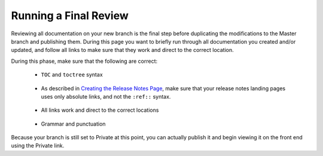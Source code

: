 .. _running_a_final_review:

********************************************************
Running a Final Review
********************************************************
Reviewing all documentation on your new branch is the final step before duplicating the modifications to the Master branch and publishing them. During this page you want to briefly run through all documentation you created and/or updated, and follow all links to make sure that they work and direct to the correct location.

During this phase, make sure that the following are correct:

 * ``TOC`` and ``toctree`` syntax

     ::

 * As described in `Creating the Release Notes Page <https://docs.sqream.com/en/tech_doc_training/creating_and_publishing_your_release_notes/creating_the_release_notes_page.html#summarizing-the-release-version>`_, make sure that your release notes landing pages uses only absolute links, and not the ``:ref::`` syntax.

     ::

 * All links work and direct to the correct locations

     ::

 * Grammar and punctuation

Because your branch is still set to Private at this point, you can actually publish it and begin viewing it on the front end using the Private link.